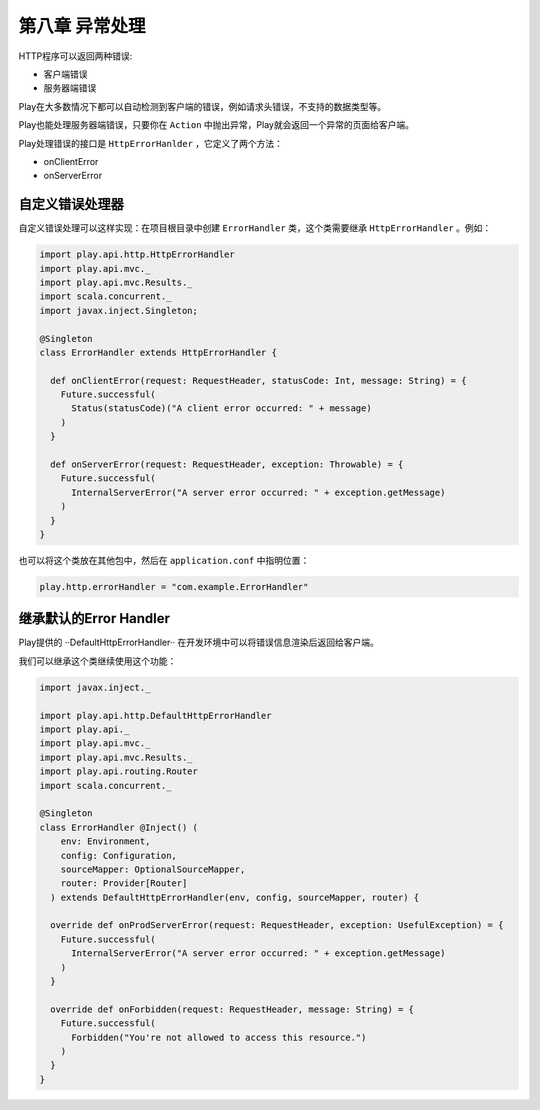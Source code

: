 第八章 异常处理
==============

HTTP程序可以返回两种错误:

- 客户端错误

- 服务器端错误

Play在大多数情况下都可以自动检测到客户端的错误，例如请求头错误，不支持的数据类型等。

Play也能处理服务器端错误，只要你在 ``Action`` 中抛出异常，Play就会返回一个异常的页面给客户端。

Play处理错误的接口是 ``HttpErrorHanlder`` ，它定义了两个方法：

- onClientError

- onServerError

自定义错误处理器
---------------

自定义错误处理可以这样实现：在项目根目录中创建 ``ErrorHandler`` 类，这个类需要继承 ``HttpErrorHandler`` 。例如：

.. code-block:: scala

  import play.api.http.HttpErrorHandler
  import play.api.mvc._
  import play.api.mvc.Results._
  import scala.concurrent._
  import javax.inject.Singleton;

  @Singleton
  class ErrorHandler extends HttpErrorHandler {

    def onClientError(request: RequestHeader, statusCode: Int, message: String) = {
      Future.successful(
        Status(statusCode)("A client error occurred: " + message)
      )
    }

    def onServerError(request: RequestHeader, exception: Throwable) = {
      Future.successful(
        InternalServerError("A server error occurred: " + exception.getMessage)
      )
    }
  }

也可以将这个类放在其他包中，然后在 ``application.conf`` 中指明位置：

.. code-block:: scala

  play.http.errorHandler = "com.example.ErrorHandler"


继承默认的Error Handler
----------------------

Play提供的 ··DefaultHttpErrorHandler·· 在开发环境中可以将错误信息渲染后返回给客户端。

我们可以继承这个类继续使用这个功能：

.. code-block:: scala

  import javax.inject._

  import play.api.http.DefaultHttpErrorHandler
  import play.api._
  import play.api.mvc._
  import play.api.mvc.Results._
  import play.api.routing.Router
  import scala.concurrent._

  @Singleton
  class ErrorHandler @Inject() (
      env: Environment,
      config: Configuration,
      sourceMapper: OptionalSourceMapper,
      router: Provider[Router]
    ) extends DefaultHttpErrorHandler(env, config, sourceMapper, router) {
  
    override def onProdServerError(request: RequestHeader, exception: UsefulException) = {
      Future.successful(
        InternalServerError("A server error occurred: " + exception.getMessage)
      )
    }

    override def onForbidden(request: RequestHeader, message: String) = {
      Future.successful(
        Forbidden("You're not allowed to access this resource.")
      )
    }
  }
